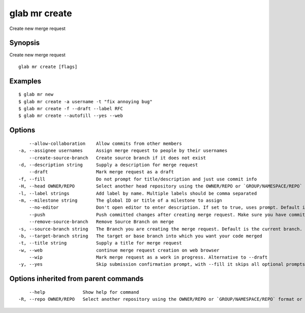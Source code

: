 .. _glab_mr_create:

glab mr create
--------------

Create new merge request

Synopsis
~~~~~~~~


Create new merge request

::

  glab mr create [flags]

Examples
~~~~~~~~

::

  $ glab mr new
  $ glab mr create -a username -t "fix annoying bug"
  $ glab mr create -f --draft --label RFC
  $ glab mr create --autofill --yes --web
  

Options
~~~~~~~

::

      --allow-collaboration    Allow commits from other members
  -a, --assignee usernames     Assign merge request to people by their usernames
      --create-source-branch   Create source branch if it does not exist
  -d, --description string     Supply a description for merge request
      --draft                  Mark merge request as a draft
  -f, --fill                   Do not prompt for title/description and just use commit info
  -H, --head OWNER/REPO        Select another head repository using the OWNER/REPO or `GROUP/NAMESPACE/REPO` format or the project ID or full URL
  -l, --label strings          Add label by name. Multiple labels should be comma separated
  -m, --milestone string       The global ID or title of a milestone to assign
      --no-editor              Don't open editor to enter description. If set to true, uses prompt. Default is false
      --push                   Push committed changes after creating merge request. Make sure you have committed changes
      --remove-source-branch   Remove Source Branch on merge
  -s, --source-branch string   The Branch you are creating the merge request. Default is the current branch.
  -b, --target-branch string   The target or base branch into which you want your code merged
  -t, --title string           Supply a title for merge request
  -w, --web                    continue merge request creation on web browser
      --wip                    Mark merge request as a work in progress. Alternative to --draft
  -y, --yes                    Skip submission confirmation prompt, with --fill it skips all optional prompts

Options inherited from parent commands
~~~~~~~~~~~~~~~~~~~~~~~~~~~~~~~~~~~~~~

::

      --help              Show help for command
  -R, --repo OWNER/REPO   Select another repository using the OWNER/REPO or `GROUP/NAMESPACE/REPO` format or full URL or git URL

